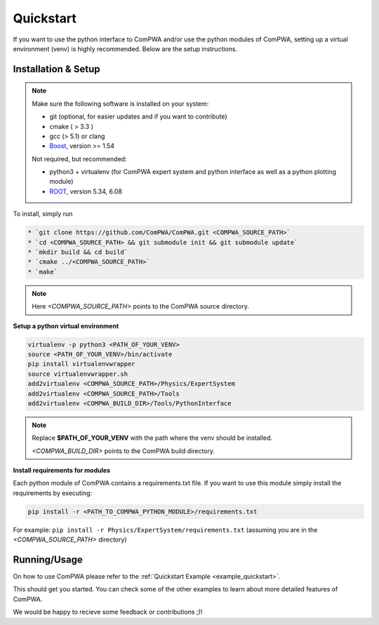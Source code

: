 Quickstart
==========

If you want to use the python interface to ComPWA and/or use the python
modules of ComPWA, setting up a virtual environment (venv) is highly 
recommended. Below are the setup instructions.

Installation & Setup
--------------------

.. note::
   
   Make sure the following software is installed on your system:
   
   * git (optional, for easier updates and if you want to contribute)
   * cmake ( > 3.3 )
   * gcc (> 5.1) or clang
   * `Boost <http://www.boost.org/users/download/>`_\ , version >= 1.54

   Not required, but recommended:

   * python3 + virtualenv (for ComPWA expert system and python interface as well as a python plotting module)
   * `ROOT <http://root.cern.ch/drupal/content/downloading-root>`_\ , version 5.34, 6.08

To install, simply run

.. code-block:: shell

   * `git clone https://github.com/ComPWA/ComPWA.git <COMPWA_SOURCE_PATH>`
   * `cd <COMPWA_SOURCE_PATH> && git submodule init && git submodule update`
   * `mkdir build && cd build`
   * `cmake ../<COMPWA_SOURCE_PATH>`
   * `make`

.. note::

   Here `<COMPWA_SOURCE_PATH>` points to the ComPWA source directory.

**Setup a python virtual environment**

.. code-block:: shell

   virtualenv -p python3 <PATH_OF_YOUR_VENV>
   source <PATH_OF_YOUR_VENV>/bin/activate
   pip install virtualenvwrapper
   source virtualenvwrapper.sh
   add2virtualenv <COMPWA_SOURCE_PATH>/Physics/ExpertSystem
   add2virtualenv <COMPWA_SOURCE_PATH>/Tools
   add2virtualenv <COMPWA_BUILD_DIR>/Tools/PythonInterface

.. note::
   Replace **$PATH_OF_YOUR_VENV** with the path where the venv should be installed.

   `<COMPWA_BUILD_DIR>` points to the ComPWA build directory.
   

**Install requirements for modules**
  
Each python module of ComPWA contains a requirements.txt file. If you want to
use this module simply install the requirements by executing:
  
.. code-block:: shell

   pip install -r <PATH_TO_COMPWA_PYTHON_MODULE>/requirements.txt
    
For example: ``pip install -r Physics/ExpertSystem/requirements.txt``
(assuming you are in the `<COMPWA_SOURCE_PATH>` directory)


Running/Usage
-------------

On how to use ComPWA please refer to the :ref:`Quickstart Example <example_quickstart>`.

This should get you started. You can check some of the other examples to learn
about more detailed features of ComPWA.

We would be happy to recieve some feedback or contributions ;)!